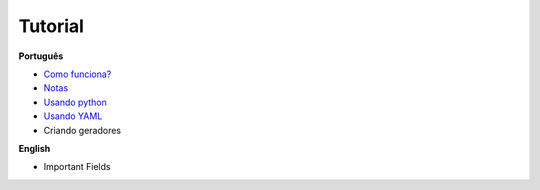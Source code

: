 Tutorial
========

**Português**

- `Como funciona?`_
- `Notas`_
- `Usando python`_
- `Usando YAML`_
- Criando geradores

.. _Como funciona?: conceitos.rst
.. _Notas: notas.rst
.. _Usando python: python_pt.rst
.. _Usando yaml: yaml_pt.rst

**English**

- Important Fields
